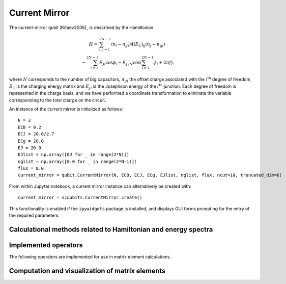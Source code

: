 .. scqubits
   Copyright (C) 2017 and later, Jens Koch & Peter Groszkowski

Current Mirror
==============

.. figure:: ../../graphics/current_mirror.png
   :align: center
   :width: 4in

The current-mirror qubit [Kitaev2006]_ is described by the Hamiltonian

.. math::
    
    H=&\sum_{i, j=1}^{2N-1}(n_{i}-n_{gi})4(E_\text{C})_{ij}(n_{j}-n_{gj}) \\
        -\sum_{i=1}^{2N-1}&E_{Ji}\cos\phi_{i}-E_{J2N}\cos(\sum_{i=1}^{2N-1}\phi_{i}+2\pi f),

where :math:`N` corresponds to the number of big capacitors, :math:`n_{gi}` the offset charge
associated with the :math:`i^{\text{th}}` degree of freedom, :math:`E_\text{C}` is the charging 
energy matrix and :math:`E_{Ji}` is the Josephson energy of the :math:`i^{\text{th}}` junction.
Each degree of freedom is represented in the charge basis, and we have performed
a coordinate transformation to eliminate the variable corresponding to the total charge on the circuit.

An instance of the current mirror is initialized as follows::

   N = 2
   ECB = 0.2
   ECJ = 20.0/2.7
   ECg = 20.0
   EJ = 20.0
   EJlist = np.array([EJ for _ in range(2*N)])
   nglist = np.array([0.0 for _ in range(2*N-1)])
   flux = 0.0
   current_mirror = qubit.CurrentMirror(N, ECB, ECJ, ECg, EJlist, nglist, flux, ncut=10, truncated_dim=6)

From within Jupyter notebook, a current mirror instance can alternatively be created with::

   current_mirror = scqubits.CurrentMirror.create()

This functionality is  enabled if the ``ipywidgets`` package is installed, and displays GUI forms prompting for
the entry of the required parameters.


Calculational methods related to Hamiltonian and energy spectra
---------------------------------------------------------------

.. autosummary::

    scqubits.CurrentMirror.hamiltonian
    scqubits.CurrentMirror.eigenvals
    scqubits.CurrentMirror.eigensys
    scqubits.CurrentMirror.get_spectrum_vs_paramvals



Implemented operators
---------------------

The following operators are implemented for use in matrix element calculations.

.. autosummary::
    scqubits.CurrentMirror.identity_operator
    scqubits.CurrentMirror.charge_number_operator
    scqubits.CurrentMirror.exp_i_phi_j_operator
    scqubits.CurrentMirror.exp_i_phi_boundary_term



Computation and visualization of matrix elements
------------------------------------------------

.. autosummary::

    scqubits.CurrentMirror.matrixelement_table
    scqubits.CurrentMirror.plot_matrixelements
    scqubits.CurrentMirror.get_matelements_vs_paramvals
    scqubits.CurrentMirror.plot_matelem_vs_paramvals


